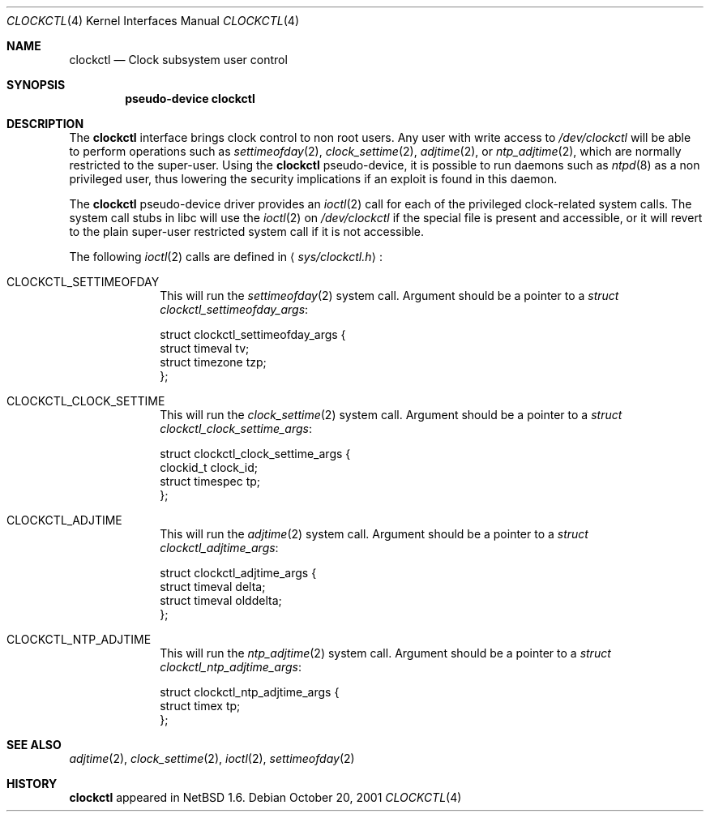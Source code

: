 .\"	$NetBSD: clockctl.4,v 1.2 2001/10/20 09:32:22 wiz Exp $
.\"
.\" Copyright (c) 2001 The NetBSD Foundation, Inc.
.\" All rights reserved.
.\"
.\" This code is derived from software contributed to The NetBSD Foundation
.\" by Emmanuel Dreyfus.
.\"
.\" Redistribution and use in source and binary forms, with or without
.\" modification, are permitted provided that the following conditions
.\" are met:
.\" 1. Redistributions of source code must retain the above copyright
.\"    notice, this list of conditions and the following disclaimer.
.\" 2. Redistributions in binary form must reproduce the above copyright
.\"    notice, this list of conditions and the following disclaimer in the
.\"    documentation and/or other materials provided with the distribution.
.\" 3. All advertising materials mentioning features or use of this software
.\"    must display the following acknowledgement:
.\"        This product includes software developed by the NetBSD
.\"        Foundation, Inc. and its contributors.
.\" 4. Neither the name of The NetBSD Foundation nor the names of its
.\"    contributors may be used to endorse or promote products derived
.\"    from this software without specific prior written permission.
.\"
.\" THIS SOFTWARE IS PROVIDED BY THE NETBSD FOUNDATION, INC. AND CONTRIBUTORS
.\" ``AS IS'' AND ANY EXPRESS OR IMPLIED WARRANTIES, INCLUDING, BUT NOT LIMITED
.\" TO, THE IMPLIED WARRANTIES OF MERCHANTABILITY AND FITNESS FOR A PARTICULAR
.\" PURPOSE ARE DISCLAIMED.  IN NO EVENT SHALL THE FOUNDATION OR CONTRIBUTORS
.\" BE LIABLE FOR ANY DIRECT, INDIRECT, INCIDENTAL, SPECIAL, EXEMPLARY, OR
.\" CONSEQUENTIAL DAMAGES (INCLUDING, BUT NOT LIMITED TO, PROCUREMENT OF
.\" SUBSTITUTE GOODS OR SERVICES; LOSS OF USE, DATA, OR PROFITS; OR BUSINESS
.\" INTERRUPTION) HOWEVER CAUSED AND ON ANY THEORY OF LIABILITY, WHETHER IN
.\" CONTRACT, STRICT LIABILITY, OR TORT (INCLUDING NEGLIGENCE OR OTHERWISE)
.\" ARISING IN ANY WAY OUT OF THE USE OF THIS SOFTWARE, EVEN IF ADVISED OF THE
.\" POSSIBILITY OF SUCH DAMAGE.
.\"
.Dd October 20, 2001
.Dt CLOCKCTL 4
.Os
.Sh NAME
.Nm clockctl
.Nd Clock subsystem user control
.Sh SYNOPSIS
.Cd pseudo-device clockctl
.Sh DESCRIPTION
The
.Nm
interface brings clock control to non root users. Any user with write access
to
.Pa /dev/clockctl
will be able to perform operations such as
.Xr settimeofday 2 ,
.Xr clock_settime 2 ,
.Xr adjtime 2 ,
or
.Xr ntp_adjtime 2 ,
which are normally restricted to the super-user. Using the
.Nm
pseudo-device, it is possible to run daemons such as
.Xr ntpd 8
as a non privileged user, thus lowering the security implications if an
exploit is found in this daemon.
.Pp
The
.Nm
pseudo-device driver provides an
.Xr ioctl 2
call for each of the privileged clock-related system calls. The system
call stubs in libc will use the
.Xr ioctl 2
on
.Pa /dev/clockctl
if the special file is present and accessible, or it will revert to the
plain super-user restricted system call if it is not accessible.
.Pp
The following
.Xr ioctl 2
calls are defined in
.Aq Pa sys/clockctl.h Ns :
.Bl -tag -width CLOCKCTL
.It Dv CLOCKCTL_SETTIMEOFDAY
This will run the
.Xr settimeofday 2
system call. Argument should be a pointer to a
.Va struct clockctl_settimeofday_args :
.Bd -literal
struct clockctl_settimeofday_args {
    struct timeval tv;
    struct timezone tzp;
};
.Ed
.It Dv CLOCKCTL_CLOCK_SETTIME
This will run the
.Xr clock_settime 2
system call. Argument should be a pointer to a
.Va struct clockctl_clock_settime_args :
.Bd -literal
struct clockctl_clock_settime_args {
    clockid_t clock_id;
    struct timespec tp;
};
.Ed
.It Dv CLOCKCTL_ADJTIME
This will run the
.Xr adjtime 2
system call. Argument should be a pointer to a
.Va struct clockctl_adjtime_args :
.Bd -literal
struct clockctl_adjtime_args {
    struct timeval delta;
    struct timeval olddelta;
};
.Ed
.It Dv CLOCKCTL_NTP_ADJTIME
This will run the
.Xr ntp_adjtime 2
system call. Argument should be a pointer to a
.Va struct clockctl_ntp_adjtime_args :
.Bd -literal
struct clockctl_ntp_adjtime_args {
    struct timex tp;
};
.Ed
.El
.Sh SEE ALSO
.Xr adjtime 2 ,
.Xr clock_settime 2 ,
.Xr ioctl 2 ,
.Xr settimeofday 2
.Sh HISTORY
.Nm
appeared in
.Nx 1.6 .
